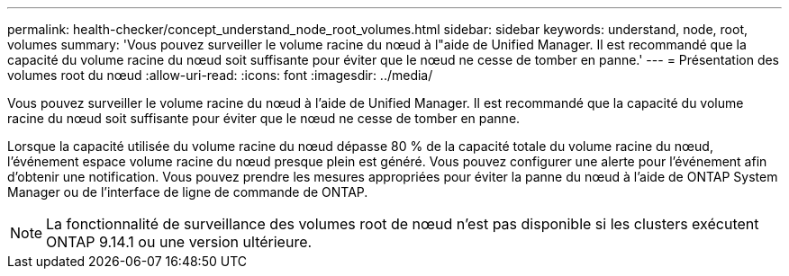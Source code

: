 ---
permalink: health-checker/concept_understand_node_root_volumes.html 
sidebar: sidebar 
keywords: understand, node, root, volumes 
summary: 'Vous pouvez surveiller le volume racine du nœud à l"aide de Unified Manager. Il est recommandé que la capacité du volume racine du nœud soit suffisante pour éviter que le nœud ne cesse de tomber en panne.' 
---
= Présentation des volumes root du nœud
:allow-uri-read: 
:icons: font
:imagesdir: ../media/


[role="lead"]
Vous pouvez surveiller le volume racine du nœud à l'aide de Unified Manager. Il est recommandé que la capacité du volume racine du nœud soit suffisante pour éviter que le nœud ne cesse de tomber en panne.

Lorsque la capacité utilisée du volume racine du nœud dépasse 80 % de la capacité totale du volume racine du nœud, l'événement espace volume racine du nœud presque plein est généré. Vous pouvez configurer une alerte pour l'événement afin d'obtenir une notification. Vous pouvez prendre les mesures appropriées pour éviter la panne du nœud à l'aide de ONTAP System Manager ou de l'interface de ligne de commande de ONTAP.


NOTE: La fonctionnalité de surveillance des volumes root de nœud n'est pas disponible si les clusters exécutent ONTAP 9.14.1 ou une version ultérieure.
